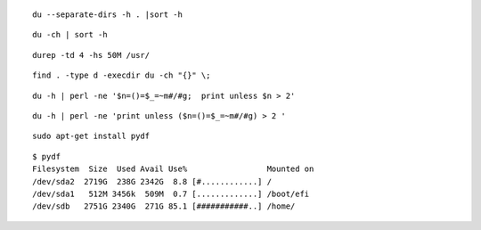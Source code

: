  
::

 du --separate-dirs -h . |sort -h

::
 
 du -ch | sort -h

::

 durep -td 4 -hs 50M /usr/

::
 
 find . -type d -execdir du -ch "{}" \;

::

 du -h | perl -ne '$n=()=$_=~m#/#g;  print unless $n > 2'

::

 du -h | perl -ne 'print unless ($n=()=$_=~m#/#g) > 2 '

::

 sudo apt-get install pydf
 
::

 $ pydf  
 Filesystem  Size  Used Avail Use%                 Mounted on
 /dev/sda2  2719G  238G 2342G  8.8 [#............] /         
 /dev/sda1   512M 3456k  509M  0.7 [.............] /boot/efi 
 /dev/sdb   2751G 2340G  271G 85.1 [###########..] /home/

 
 
 


